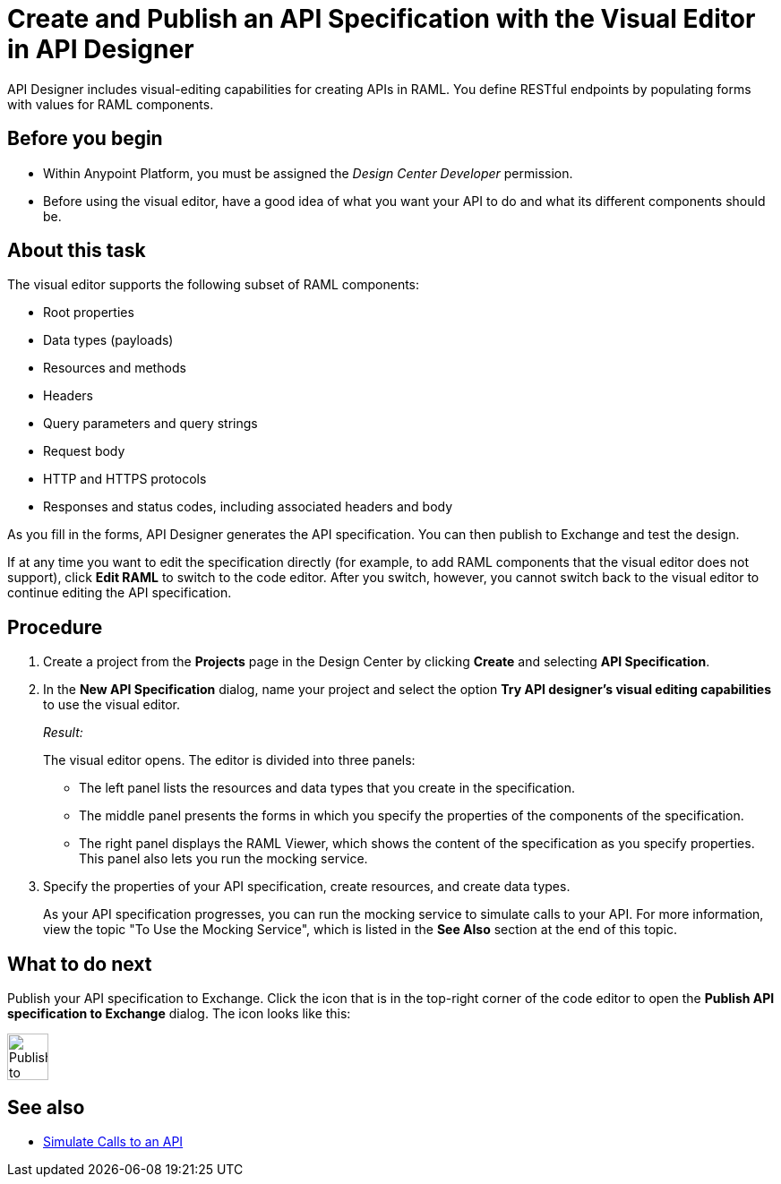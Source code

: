 = Create and Publish an API Specification with the Visual Editor in API Designer

API Designer includes visual-editing capabilities for creating APIs in RAML. You define RESTful endpoints by populating forms with values for RAML components.

== Before you begin
* Within Anypoint Platform, you must be assigned the _Design Center Developer_ permission.

* Before using the visual editor, have a good idea of what you want your API to do and what its different components should be.

== About this task

The visual editor supports the following subset of RAML components:

* Root properties
* Data types (payloads)
* Resources and methods
* Headers
* Query parameters and query strings
* Request body
* HTTP and HTTPS protocols
* Responses and status codes, including associated headers and body

As you fill in the forms, API Designer generates the API specification.
You can then publish to Exchange and test the design.

If at any time you want to edit the specification directly (for example, to add RAML components that the visual editor does not support), click *Edit RAML* to switch to the code editor. After you switch, however, you cannot switch back to the visual editor to continue editing the API specification.

// Mention the auto-mapper
== Procedure
. Create a project from the *Projects* page in the Design Center by clicking *Create* and selecting *API Specification*.
. In the *New API Specification* dialog, name your project and select the option *Try API designer's visual editing capabilities* to use the visual editor.
+
_Result:_
+
The visual editor opens. The editor is divided into three panels:
+
* The left panel lists the resources and data types that you create in the specification.
* The middle panel presents the forms in which you specify the properties of the components of the specification.
* The right panel displays the RAML Viewer, which shows the content of the specification as you specify properties. This panel also lets you run the mocking service.
. Specify the properties of your API specification, create resources, and create data types.
+
As your API specification progresses, you can run the mocking service to simulate calls to your API. For more information, view the topic "To Use the Mocking Service", which is listed in the *See Also* section at the end of this topic.

== What to do next
Publish your API specification to Exchange. Click the icon that is in the top-right corner of the code editor to open the *Publish API specification to Exchange* dialog. The icon looks like this:

image::publish-to-exchange.png[Publish to Exchange,46,52,align="center"]



== See also
* link:/design-center/design-mocking-service[Simulate Calls to an API]
